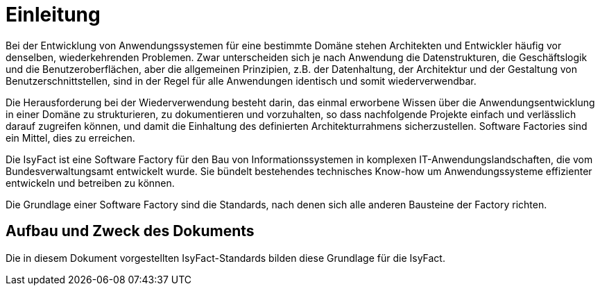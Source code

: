 [[einleitung]]
= Einleitung

Bei der Entwicklung von Anwendungssystemen für eine bestimmte Domäne stehen Architekten und Entwickler häufig vor denselben, wiederkehrenden Problemen.
Zwar unterscheiden sich je nach Anwendung die Datenstrukturen, die Geschäftslogik und die Benutzeroberflächen, aber die allgemeinen Prinzipien, z.B. der Datenhaltung, der Architektur und der Gestaltung von Benutzerschnittstellen, sind in der Regel für alle Anwendungen identisch und somit wiederverwendbar.

Die Herausforderung bei der Wiederverwendung besteht darin, das einmal erworbene Wissen über die Anwendungsentwicklung in einer Domäne zu strukturieren, zu dokumentieren und vorzuhalten, so dass nachfolgende Projekte einfach und verlässlich darauf zugreifen können, und damit die Einhaltung des definierten Architekturrahmens sicherzustellen.
Software Factories sind ein Mittel, dies zu erreichen.

Die IsyFact ist eine Software Factory für den Bau von Informationssystemen in komplexen IT-Anwendungslandschaften, die vom Bundesverwaltungsamt entwickelt wurde.
Sie bündelt bestehendes technisches Know-how um Anwendungssysteme effizienter entwickeln und betreiben zu können.

Die Grundlage einer Software Factory sind die Standards, nach denen sich alle anderen Bausteine der Factory richten.


[[aufbau-und-zweck-des-dokuments]]
== Aufbau und Zweck des Dokuments

Die in diesem Dokument vorgestellten IsyFact-Standards bilden diese Grundlage für die IsyFact.
